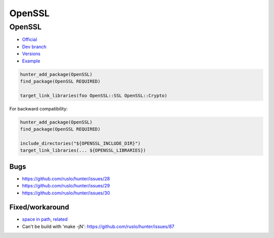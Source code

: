 .. spelling::

    OpenSSL

.. _pkg.OpenSSL:

OpenSSL
=======

OpenSSL
'''''''

-  `Official <http://www.openssl.org/>`__
-  `Dev branch <https://github.com/ruslo/hunter/tree/openssl>`__
-  `Versions <https://github.com/ruslo/hunter/blob/master/cmake/projects/OpenSSL/hunter.cmake>`__
-  `Example <https://github.com/ruslo/hunter/blob/master/examples/OpenSSL/CMakeLists.txt>`__

.. code-block:: cmake

    hunter_add_package(OpenSSL)
    find_package(OpenSSL REQUIRED)

    target_link_libraries(foo OpenSSL::SSL OpenSSL::Crypto)

For backward compatibility:

.. code-block:: cmake

    hunter_add_package(OpenSSL)
    find_package(OpenSSL REQUIRED)

    include_directories("${OPENSSL_INCLUDE_DIR}")
    target_link_libraries(... ${OPENSSL_LIBRARIES})

Bugs
~~~~

-  https://github.com/ruslo/hunter/issues/28
-  https://github.com/ruslo/hunter/issues/29
-  https://github.com/ruslo/hunter/issues/30

Fixed/workaround
~~~~~~~~~~~~~~~~

-  `space in path <https://github.com/openssl/openssl/pull/185>`__,
   `related <https://github.com/ruslo/hunter/wiki/error.spaces.in.hunter.root>`__
-  Can't be build with 'make -jN':
   https://github.com/ruslo/hunter/issues/87
